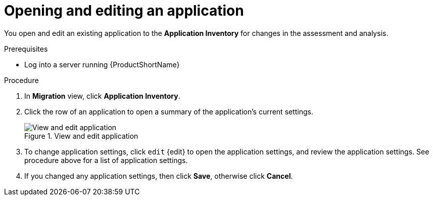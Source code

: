 // Module included in the following assemblies:
//
// * docs/web-console-guide/master.adoc

:_content-type: PROCEDURE
[id="mta-web-edit-application_{context}"]
= Opening and editing an application

You open and edit an existing application to the *Application Inventory* for changes in the assessment and analysis.

.Prerequisites

* Log into a server running {ProductShortName}

.Procedure

. In *Migration* view, click *Application Inventory*.
. Click the row of an application to open a summary of the application's current settings.
+
.View and edit application
image::mta-web-app-details-01.png[View and edit application]

. To change application settings, click `edit` {edit} to open the application settings, and review the application settings. See procedure above for a list of application settings.
. If you changed any application settings, then click *Save*, otherwise click *Cancel*.

// [Verification]
